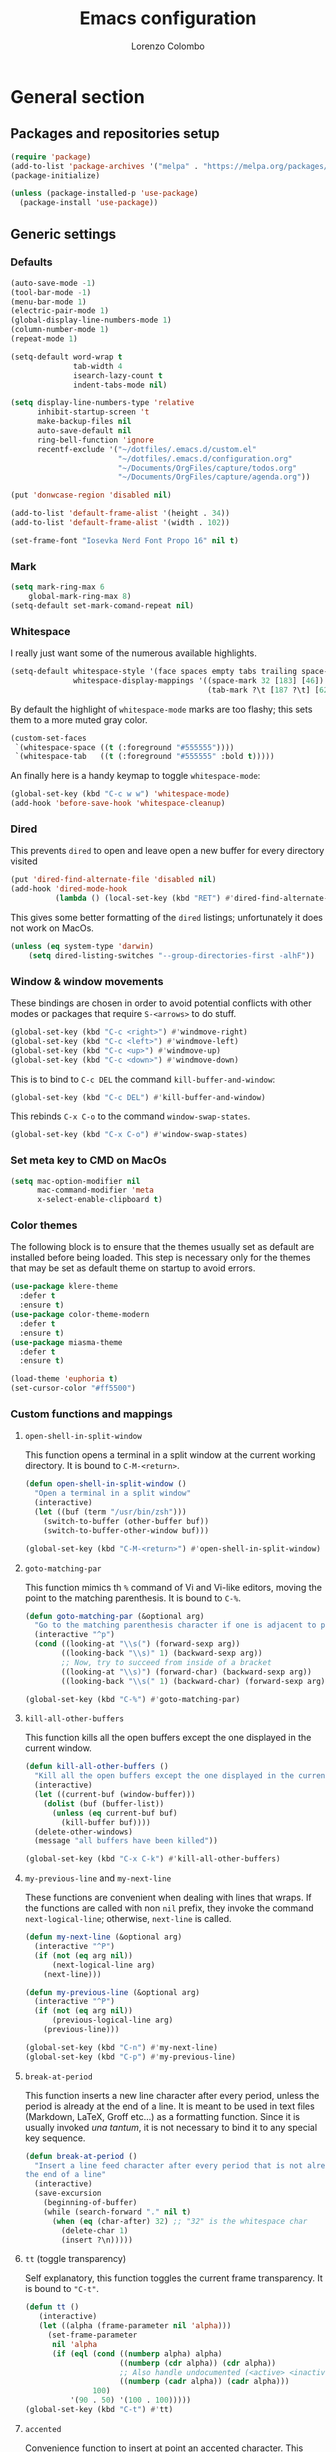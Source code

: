 #+title: Emacs configuration
#+author: Lorenzo Colombo


* General section

** Packages and repositories setup

#+begin_src emacs-lisp
(require 'package)
(add-to-list 'package-archives '("melpa" . "https://melpa.org/packages/") t)
(package-initialize)

(unless (package-installed-p 'use-package)
  (package-install 'use-package))
#+end_src

** Generic settings
*** Defaults

#+begin_src emacs-lisp
(auto-save-mode -1)
(tool-bar-mode -1)
(menu-bar-mode 1)
(electric-pair-mode 1)
(global-display-line-numbers-mode 1)
(column-number-mode 1)
(repeat-mode 1)

(setq-default word-wrap t
              tab-width 4
              isearch-lazy-count t
              indent-tabs-mode nil)

(setq display-line-numbers-type 'relative
      inhibit-startup-screen 't
      make-backup-files nil
      auto-save-default nil
      ring-bell-function 'ignore
      recentf-exclude '("~/dotfiles/.emacs.d/custom.el"
                        "~/dotfiles/.emacs.d/configuration.org"
                        "~/Documents/OrgFiles/capture/todos.org"
                        "~/Documents/OrgFiles/capture/agenda.org"))

(put 'donwcase-region 'disabled nil)

(add-to-list 'default-frame-alist '(height . 34))
(add-to-list 'default-frame-alist '(width . 102))

(set-frame-font "Iosevka Nerd Font Propo 16" nil t)
#+end_src

*** Mark

#+begin_src emacs-lisp
(setq mark-ring-max 6
    global-mark-ring-max 8)
(setq-default set-mark-comand-repeat nil)
#+end_src

*** Whitespace

I really just want some of the numerous available highlights.

#+begin_src emacs-lisp
(setq-default whitespace-style '(face spaces empty tabs trailing space-mark tab-mark)
              whitespace-display-mappings '((space-mark 32 [183] [46])
                                            (tab-mark ?\t [187 ?\t] [62 ?\t])))
#+end_src

By default the highlight of ~whitespace-mode~ marks are too flashy; this sets them to a more muted gray color.

#+begin_src emacs-lisp
(custom-set-faces
 `(whitespace-space ((t (:foreground "#555555"))))
 `(whitespace-tab   ((t (:foreground "#555555" :bold t)))))
#+end_src

An finally here is a handy keymap to toggle ~whitespace-mode~:

#+begin_src emacs-lisp
(global-set-key (kbd "C-c w w") 'whitespace-mode)
(add-hook 'before-save-hook 'whitespace-cleanup)
#+end_src

*** Dired

This prevents ~dired~ to open and leave open a new buffer for every directory visited

#+begin_src emacs-lisp
(put 'dired-find-alternate-file 'disabled nil)
(add-hook 'dired-mode-hook
		  (lambda () (local-set-key (kbd "RET") #'dired-find-alternate-file)))
#+end_src

This gives some better formatting of the ~dired~ listings; unfortunately it does not work on MacOs.

#+begin_src emacs-lisp
(unless (eq system-type 'darwin)
    (setq dired-listing-switches "--group-directories-first -alhF"))
#+end_src

*** Window & window movements

These bindings are chosen in order to avoid potential conflicts with other modes or packages that require ~S-<arrows>~ to do stuff.

#+begin_src emacs-lisp
(global-set-key (kbd "C-c <right>") #'windmove-right)
(global-set-key (kbd "C-c <left>") #'windmove-left)
(global-set-key (kbd "C-c <up>") #'windmove-up)
(global-set-key (kbd "C-c <down>") #'windmove-down)
#+end_src

This is to bind to ~C-c DEL~ the command ~kill-buffer-and-window~:

#+begin_src emacs-lisp
(global-set-key (kbd "C-c DEL") #'kill-buffer-and-window)
#+end_src

This rebinds ~C-x C-o~ to the command ~window-swap-states~.

#+begin_src emacs-lisp
(global-set-key (kbd "C-x C-o") #'window-swap-states)
#+end_src

*** Set meta key to CMD on MacOs

#+begin_src emacs-lisp
(setq mac-option-modifier nil
      mac-command-modifier 'meta
      x-select-enable-clipboard t)
#+end_src

*** Color themes

The following block is to ensure that the themes usually set as default are installed before being loaded. This step is necessary only for the themes that may be set as default theme on startup to avoid errors.

#+begin_src emacs-lisp
(use-package klere-theme
  :defer t
  :ensure t)
(use-package color-theme-modern
  :defer t
  :ensure t)
(use-package miasma-theme
  :defer t
  :ensure t)

(load-theme 'euphoria t)
(set-cursor-color "#ff5500")
#+end_src

*** Custom functions and mappings

**** ~open-shell-in-split-window~
This function opens a terminal in a split window at the current working directory.
It is bound to ~C-M-<return>~.

#+begin_src emacs-lisp
(defun open-shell-in-split-window ()
  "Open a terminal in a split window"
  (interactive)
  (let ((buf (term "/usr/bin/zsh")))
    (switch-to-buffer (other-buffer buf))
    (switch-to-buffer-other-window buf)))

(global-set-key (kbd "C-M-<return>") #'open-shell-in-split-window)
#+end_src

**** ~goto-matching-par~
This function mimics th ~%~ command of Vi and Vi-like editors, moving the point to the matching parenthesis.
It is bound to ~C-%~.

#+begin_src emacs-lisp
(defun goto-matching-par (&optional arg)
  "Go to the matching parenthesis character if one is adjacent to point."
  (interactive "^p")
  (cond ((looking-at "\\s(") (forward-sexp arg))
        ((looking-back "\\s)" 1) (backward-sexp arg))
        ;; Now, try to succeed from inside of a bracket
        ((looking-at "\\s)") (forward-char) (backward-sexp arg))
        ((looking-back "\\s(" 1) (backward-char) (forward-sexp arg))))

(global-set-key (kbd "C-%") #'goto-matching-par)
#+end_src

**** ~kill-all-other-buffers~
This function kills all the open buffers except the one displayed in the current window.

#+begin_src emacs-lisp
(defun kill-all-other-buffers ()
  "Kill all the open buffers except the one displayed in the current window"
  (interactive)
  (let ((current-buf (window-buffer)))
    (dolist (buf (buffer-list))
      (unless (eq current-buf buf)
        (kill-buffer buf))))
  (delete-other-windows)
  (message "all buffers have been killed"))

(global-set-key (kbd "C-x C-k") #'kill-all-other-buffers)
#+end_src

**** ~my-previous-line~ and ~my-next-line~
These functions are convenient when dealing with lines that wraps. If the functions are called with non ~nil~ prefix, they invoke the command ~next-logical-line~; otherwise, ~next-line~ is called.

#+begin_src emacs-lisp
(defun my-next-line (&optional arg)
  (interactive "^P")
  (if (not (eq arg nil))
      (next-logical-line arg)
    (next-line)))

(defun my-previous-line (&optional arg)
  (interactive "^P")
  (if (not (eq arg nil))
      (previous-logical-line arg)
    (previous-line)))

(global-set-key (kbd "C-n") #'my-next-line)
(global-set-key (kbd "C-p") #'my-previous-line)
#+end_src

**** ~break-at-period~
This function inserts a new line character after every period, unless the period is already at the end of a line. It is meant to be used in text files (Markdown, LaTeX, Groff etc...) as a formatting function. Since it is usually invoked /una tantum/, it is not necessary to bind it to any special key sequence.

#+begin_src emacs-lisp
(defun break-at-period ()
  "Insert a line feed character after every period that is not already at
the end of a line"
  (interactive)
  (save-excursion
    (beginning-of-buffer)
    (while (search-forward "." nil t)
      (when (eq (char-after) 32) ;; "32" is the whitespace char
        (delete-char 1)
        (insert ?\n)))))
#+end_src

**** ~tt~ (toggle transparency)

Self explanatory, this function toggles the current frame transparency.
It is bound to ~"C-t"~.

#+begin_src emacs-lisp
(defun tt ()
   (interactive)
   (let ((alpha (frame-parameter nil 'alpha)))
     (set-frame-parameter
      nil 'alpha
      (if (eql (cond ((numberp alpha) alpha)
                     ((numberp (cdr alpha)) (cdr alpha))
                     ;; Also handle undocumented (<active> <inactive>) form.
                     ((numberp (cadr alpha)) (cadr alpha)))
               100)
          '(90 . 50) '(100 . 100)))))
(global-set-key (kbd "C-t") #'tt)
#+end_src

**** ~accented~

Convenience function to insert at point an accented character.
This function was perfected by ~u/thetemp_~ on a Reddit thread.
It is bound ~"C-`"~.

#+begin_src emacs-lisp
(defun accented ()
  (interactive)
  (let* ((char-alist '((?a "á" "Á" "à" "À" "â" "Â" "ä" "Ä" "ã" "Ã" "å" "Å" "æ" "Æ")
                       (?e "é" "É" "è" "È" "ê" "Ê" "ë" "Ë")
                       (?i "í" "Í" "ì" "Ì" "î" "Î" "ï" "Ï")
                       (?o "ó" "Ó" "ò" "Ò" "ô" "Ô" "ö" "Ö" "õ" "Õ" "ø" "Ø" "œ" "Œ")
                       (?u "ü" "Ü" "ù" "Ù" "ú" "Ú" "û" "Û")
                       (?c "ç" "Ç")
                       (?n "ñ" "Ñ")
                       (?s "ß")))
         (char-keys (mapcar #'car char-alist))
         (chosen-key (read-char-choice
                      ;; Generate prompt using list of keys from `char-alist'
                      (concat "Accent a character: "
                              (mapconcat (lambda (k) (make-string 1 k)) char-keys " ")
                              " ")
                      char-keys))
         (chosen-char-list (alist-get chosen-key char-alist))
         (chosen-char (if (= (length chosen-char-list) 1)
                          (car chosen-char-list)
                        (completing-read "-> " chosen-char-list))))
    (insert chosen-char)))
(global-set-key (kbd "C-`") #'accented)
#+end_src
* Packages and Modes

** Eshell
To configure ~eshell~ is best to create a custom function that loads the configurations and call it with a hook.

#+begin_src emacs-lisp
(defun lc/configure-eshell ()
  (add-hook 'eshell-pre-command-hook 'eshell-save-some-history)
  (setq eshell-history-size         10000
        eshell-buffer-maximum-lines 10000
        eshell-hist-ignoredups t
        eshell-scroll-to-bottom-on-input t))
#+end_src

#+begin_src emacs-lisp
(use-package eshell
  :ensure t
  :hook (eshell-first-time-mode . lc/configure-eshell))
#+end_src

** Rainbow-delimiters

#+begin_src emacs-lisp
(use-package rainbow-delimiters
  :ensure t
  :defer t
  :hook ((lisp-mode . rainbow-delimiters-mode)
         (emacs-lisp-mode . rainbow-delimiters-mode)))
#+end_src

** Helpful

The ~helpful~ package provides a nicer interface for the standard help buffers. To do this more conveniently, it needs to override the standard help keybindings.

#+begin_src emacs-lisp
(use-package helpful
  :ensure t
  :bind (("C-h f" . helpful-callable)
         ("C-h v" . helpful-variable)
         ("C-h k" . helpful-key)
         ("C-h x" . helpful-command)
         ("C-h ." . helpful-at-point)))
#+end_src

** Marginalia

#+begin_src emacs-lisp
(use-package marginalia
  :defer t
  :ensure t
  :init
  (marginalia-mode))
#+end_src

** GIT interaction

First of all, we need to ensure ~magit~ as our Git client on Emacs;

#+begin_src emacs-lisp
(use-package magit
  :defer t
  :ensure t)
#+end_src

Then, we install the ~git-gutter~ for seamless Git interaction and enable it globally;

#+begin_src emacs-lisp
(use-package git-gutter
  :ensure t
  :bind (("C-c p" . 'git-gutter:previous-hunk)
         ("C-c n" . 'git-gutter:next-hunk)
         ("C-c g s" . 'git-gutter:stage-hunk)
         ("C-c g r" . 'git-gutter:revert-hunk))
  :config (global-git-gutter-mode 1))
#+end_src

** Expand-Region

#+begin_src emacs-lisp
(use-package expand-region
  :defer 2
  :ensure t
  :init (pending-delete-mode t)
  :bind ("C-." . er/expand-region))
#+end_src

With ~pending-delete-mode~ enabled, highligted text can be rapidly changed.

** Avy (jump around)

#+begin_src emacs-lisp
(use-package avy
  :defer 3
  :ensure t
  :bind ("C-c SPC" . 'avy-goto-char))
#+end_src

** Pdf-Tools
This package is important as it is used with ~AUCTeX~ as pdf viewer.

The list of incompatible modes is set to empty beacuse of conflicts that may arise, especially with ~line-numbers-mode~.

#+begin_src emacs-lisp
(use-package pdf-tools
  :defer t
  :ensure t
  :init (setq pdf-view-incompatible-modes '()
              pdf-view-midnight-colors (cons "#33ff00" "#000000"))
  :init
  (add-hook 'pdf-view-mode-hook (lambda () (display-line-numbers-mode -1)))
  (add-hook 'pdf-view-mode-hook 'pdf-view-midnight-minor-mode)
  (pdf-tools-install))
#+end_src

** Markdown

#+begin_src emacs-lisp
(use-package markdown-mode
  :defer t
  :ensure t)
#+end_src

** LaTeX

The basic package for working with LaTeX on Emacs is the ~AUCTeX~ package.

#+begin_src emacs-lisp
(use-package auctex
  :defer t
  :ensure t
  :init (require 'latex)
  (setq TeX-parse-self t
        TeX-view-program-selection '((output-pdf "PDF Tools"))
        TeX-view-program-list '(("PDF Tools" TeX-pdf-tools-sync-view))
        TeX-source-correlate-start-server t
        Tex-source-correlate-method '((pdf . synctex)))
  (setq-default TeX-master "main")
  (TeX-source-correlate-mode)
  (define-key TeX-source-correlate-map [C-down-mouse-1] #'TeX-view-mouse)
  (add-hook 'TeX-after-compilation-finished-functions #'TeX-revert-document-buffer))
#+end_src

Reftex provides nice automplete features to LaTeX, especially for bibliography and indexes.

#+begin_src emacs-lisp
(require 'reftex)
(add-hook 'LaTeX-mode-hook 'turn-on-reftex)
(setq reftex-plug-into-AUCTeX t)
#+end_src

** IDO & Vertico

We only need to install ~vertico~ and ~ido-vertical-mode~, as ~ido~ is a built-in package.

#+begin_src emacs-lisp
(use-package ido-vertical-mode
  :ensure t
  :init (setq ido-vertical-define-keys 'C-n-and-C-p-only)
  :config
  (ido-mode 1)
  (ido-vertical-mode 1))
#+end_src

Installation and configuration of ~vertico~.

#+begin_src emacs-lisp
(use-package vertico
  :ensure t
  :config (vertico-mode 1))
#+end_src

Mind that by default ~C-n~ and ~C-p~ are bound in the minibuffer to ~next-line~ and ~previous-line~, which ~vertico~ rebinds to ~vertico-next~ and ~vertico-previous~; we need to correct that, otherwise it would conflict with our global rebinding of ~C-n~ and ~C-p~ to ~my-next-line~ and ~my-previous-line~.

#+begin_src emacs-lisp
(keymap-set minibuffer-local-map "C-n" #'vertico-next)
(keymap-set minibuffer-local-map "C-p" #'vertico-previous)
#+end_src

** Org-mode and related

*** Org-Mode itself

We first make sure that a directory in our ~~/Documents~ directory is created (*if it doesn't already exist*) to store our ~.org~ files.

#+begin_src emacs-lisp
(unless (file-exists-p "~/Documents/OrgFiles")
  (make-directory "~/Documents/OrgFiles"))
#+end_src

Then, we can take care of the rest. As ~org-mode~ is built-in, it needs only to be configured.

#+begin_src emacs-lisp
(use-package org
  :defer t
  :ensure t
  :init (setq org-hide-emphasis-markers t
              org-startup-folded 'content
              org-startup-truncated nil
              org-directory "~/Documents/OrgFiles"
              org-edit-src-content-indentation 0
              org-src-tab-acts-natively t
              org-ellipsis " "
              org-src-preserve-indentation t
              org-capture-bookmark nil)
  :hook (org-mode . org-indent-mode))
#+end_src

~Citeproc~ is a neat package that helps formatting footnotes and bibliography when exporting from Org mode using ~org-export~.

#+begin_src emacs-lisp
(use-package citeproc
  :defer t
  :ensure t)
#+end_src

*** Bullets
~org-bullets~ needs to be installed and attached via hook to ~org-mode~.

#+begin_src emacs-lisp
(use-package org-bullets
  :defer 3
  :ensure t
  :custom (org-bullets-bullet-list '(""))
  :hook (org-mode . org-bullets-mode))
#+end_src

*** Org-agenda & Org-capture

Keybindings for rapid access:

#+begin_src emacs-lisp
(global-set-key (kbd "C-c a") #'org-agenda)
(global-set-key (kbd "C-c c") #'org-capture)
#+end_src

**** Org-capture:

#+begin_src emacs-lisp
(unless (file-exists-p "~/Documents/OrgFiles/capture")
  (make-directory "~/Documents/OrgFiles/capture"))
(setq org-default-notes-file (concat org-directory "capture/notes.org"))
#+end_src

Here are the custom ~org-capture~ templates:

#+begin_src emacs-lisp
(setq org-capture-templates
      '(("a" "Agenda" entry (file+headline "~/Documents/OrgFiles/capture/agenda.org" "Agenda")
         "* %?\n %T %i\n")
        ("n" "Notes" entry (file+headline  "~/Docuements/OrgFiles/capture/notes.org" "Notes")
         "* %?\nEntered on %U\n %i\n")
        ("t" "Todo" entry (file+headline "~/Documents/OrgFiles/capture/todos.org" "Tasks")
         "* TODO %?\n SCHEDULED: %T\n %iDEADLINE:  %T\n %i")))
#+end_src

These functions are run after a new entry is added to the agenda or the to-do list, so that they are ordered in their files from the nearest to the farthest.

#+begin_src emacs-lisp
(defun sort-agenda ()
  (ignore-errors
    (let ((buf (find-file-noselect (concat org-directory "/capture/agenda.org"))))
      (set-buffer buf)
      (org-sort-entries nil ?s)
      (save-buffer)))
  (kill-buffer "agenda.org"))

(defun sort-todos ()
  (ignore-errors
    (let ((buf (find-file-noselect (concat org-directory "/capture/todos.org"))))
      (set-buffer buf)
      (org-sort-entries nil ?d)
      (save-buffer)))
  (kill-buffer "todos.org"))

(add-hook 'org-capture-after-finalize-hook #'sort-agenda)
(add-hook 'org-capture-after-finalize-hook #'sort-todos)
#+end_src

**** Org-agenda:

#+begin_src emacs-lisp
(setq org-agenda-span 'year
      org-agenda-files '("~/Documents/OrgFiles/capture"))
#+end_src

*** Org-Roam

We need to make sure that a directory for ~org-roam~ exists, so we create it in case it doesn't.

#+begin_src emacs-lisp
(unless (file-exists-p "~/Documents/OrgFiles/org-roam")
  (make-directory "~/Documents/OrgFiles/org-roam"))
#+end_src

#+begin_src emacs-lisp
(use-package org-roam
  :defer t
  :ensure t
  :custom
  (org-roam-directory (file-truename "~/Documents/OrgFiles/org-roam/"))
  (find-file-visit-truename t)
  (org-roam-capture-templates '(("c" "Concept Notes" plain "#+STARTUP: content\n\n* Description\n%?\n\n* Bibliography\n\n* Primary sources"
                                 :if-new (file+head "con_${slug}.org" "#+title: con_${concept}"))
                                ("l" "Literature notes" plain
                                 "#+STARTUP: show2levels\n\n* lit_${title}\nAuthor: %^{Author}\nFull title: %^{FullTitle}\nYear: %^{Year}\nType: %^{Type}\nFull reference: %^{FullReference}\n\n* Notes\n\n\n%?"
                                 :if-new (file+head "lit_${slug}.org" "#+title: lit_${title}\n#+filetags: lit_${title}"))
                                ("p" "Project Notes" plain "#+STARTUP: content\n\n* ${title}\nType: %^{Type}\n\n* Description\n%?\n\n* Structure\n \n\n* Concepts\n"
                                 :if-new (file+head "pj_${slug}.org" "#+title: pj_${title}"))))
  :bind (("C-c r d" . org-roam-buffer-display-dedicated)
         ("C-c r f" . org-roam-node-find)
         ("C-c r g" . org-roam-graph)
         ("C-c r i" . org-roam-node-insert)
         ("C-c r c" . org-roam-capture))
  :config
  (setq org-roam-node-display-template (concat "${title:*} " (propertize "${tags:10}" 'face 'org-tag)))
  (org-roam-db-autosync-mode)
  (require 'org-roam-protocol))
#+end_src

*** Org-Roam-UI

~Org Roam UI~ provides a nice visualization tool to see your nodes in a web browser. The version available from MELPA is plug-and-play, so it just needs to be installed

#+begin_src emacs-lisp
(use-package org-roam-ui
  :ensure t
  :after org-mode)
#+end_src

** Completions
*** Corfu

~corfu~ is an amazing completion package, but in my experience, ~company~ works better with ~lsp-mode~ and ~yasnippet~. Since ~lsp-mode~ automatically enables ~company-mode~, we can enable ~corfu~ globally, and disable it when ~lsp-mode~ kicks in.

#+begin_src emacs-lisp
(use-package corfu
  :defer 3
  :ensure t
  :custom
  (corfu-cycle t)
  (corfu-quit-at-boundary t)
  (corfu-preselect 'first)
  (corfu-auto t)
  (corfu-auto-delay 0.1)
  (corfu-auto-prefix 1)
  :bind (:map corfu-map
              ("C-n" . corfu-next)
              ("C-p" . corfu-previous)
              ("C-q" . corfu-quick-insert)
              ("M-q" . corfu-quick-complete))
  :init (global-corfu-mode))
#+end_src

*** Cape

#+begin_src emacs-lisp
(use-package cape
  :defer 3
  :ensure t
  :init
  (add-hook 'completion-at-point-functions #'cape-dabbrev)
  (add-hook 'completion-at-point-functions #'cape-file)
  (add-hook 'completion-at-point-functions #'cape-elisp-block))
#+end_src

*** Orderless

#+begin_src emacs-lisp
(use-package orderless
  :ensure t
  :config (setq completion-styles '(orderless partial-completion basic)
                completion-category-defaults nil
                completion-category-overrides nil))
#+end_src

** Consult
The ~consult~ package gives an experience similar to Neovim's Telescope.

#+begin_src emacs-lisp
(use-package consult
  :defer
  :ensure t
  :bind
  (("C-c f f" . consult-find)
   ("C-c f s" . consult-ripgrep)
   ("C-c f m" . consult-mark)
   ("C-c f b" . consult-buffer)
   ("C-c f t" . consult-theme)))
#+end_src

** Dashboard

We first need to install the ~dashboard~ package and the ~all-the-icons~ package to add the icons. Remember that ~all-the-icons~ needs to initialize with the comand ~M-x all-the-icons-install-fonts RET~.

#+begin_src emacs-lisp
(use-package all-the-icons
  :defer 10
  :ensure t)

(use-package dashboard
  :ensure t
  :init (setq dashboard-icon-type 'all-the-icons
              dashboard-set-heading-icons nil
              dashboard-set-file-icons t
              dashboard-projects-backend 'projectile
              dashboard-items '((bookmarks . 5)
                                (agenda . 5)
                                (projects . 5)
                                (recents . 10)))
  :config (dashboard-setup-startup-hook))
(global-set-key (kbd "C-c d o") 'dashboard-open)
#+end_src

** Projectile

#+begin_src emacs-lisp
(use-package projectile
  :defer t
  :ensure t
  :bind-keymap ("C-c p" . projectile-command-map)
  :config
  (define-key projectile-command-map (kbd "s") 'projectile-ripgrep)
  (projectile-mode +1))
#+end_src

~ripgrep.el~, to have Ripgrep capabilities with ~projectile-ripgrep~ command

#+begin_src emacs-lisp
(use-package ripgrep
  :defer 10
  :ensure t)
#+end_src

** Move-text

Installation and configuration to use default key-bindings:

#+begin_src emacs-lisp
(use-package move-text
  :defer t
  :ensure t
  :init (move-text-default-bindings))
#+end_src

And this is a function to auto indent when moving a line:

#+begin_src emacs-lisp
(defun indent-region-advice (&rest ignored)
  (let ((deactivate deactivate-mark))
    (if (region-active-p)
      (indent-region (region-beginning) (region-end))
      (indent-region (line-beginning-position) (line-end-position)))
    (setq deactivate-mark deactivate)))
(advice-add 'move-text-up :after 'indent-region-advice)
(advice-add 'move-text-down :after 'indent-region-advice)
#+end_src

** Mode line (~doom-modeline~)

Install ~doom-modeline~ package and the ~nerd-icons~ package; in order for this to run properly, it is required to run the command ~M-x nerd-icons-install-fonts RET~.

#+begin_src emacs-lisp
(use-package nerd-icons
  :defer 10
  :ensure t)
(use-package doom-modeline
  :ensure t
  :config
  (doom-modeline-mode 1)
  (setq doom-modeline-enable-word-count t))
#+end_src

** Wrap-region

#+begin_src emacs-lisp
(use-package wrap-region
  :defer t
  :ensure t
  :init (setq wrap-region-except-modes 'dired-mode)
  :config (wrap-region-mode t))
#+end_src

** Spell check

It is necessary to have ~hunspell~ and the dictionary packages installed on the system. If the language package of the current locale is not installed or not found, ~flyspell~ might throw an error; in that case, setting the environment variable ~$DICPAT~ may solve the issue (eg: by evaluating ~(setenv "DICPATH" "/path/to/hunspell")~). Given that ~hunspell~ seems not to work correctly on MacOs, we set it only on non-darwin systems.

#+begin_src emacs-lisp
(unless (eq system-type 'darwin)
  (setq ispell-program-name "hunspell"))
(add-hook 'org-mode-hook 'flyspell-mode)
(add-hook 'markdown-mode-hook 'flyspell-mode)
(add-hook 'LaTeX-mode-hook 'flyspell-mode)
(add-hook 'nroff-mode-hook 'flyspell-mode)
#+end_src

The key-binding I use for ~expand regiorn~, ~C-.~ conflicts with flyspell-correct-word, so we need to disable it when flyspell is running:

#+begin_src emacs-lisp
(add-hook 'flyspell-mode-hook (lambda () (unbind-key "C-." 'flyspell-mode-map)))
#+end_src

This custom interactive function is to set the spelling to Italian an run ~flyspell-buffer~.

#+begin_src emacs-lisp
(defun spell-it ()
  (interactive)
  "Sets the spelling language to Italian and spell checks the buffer"
  (ispell-change-dictionary "italiano")
  (flyspell-buffer))
#+end_src

** Languagetool

Languagetool is a neat program that provides language, grammar and syntax analysis. It needs to be installed on the system outside of Emacs with the package manager.

#+begin_src emacs-lisp
(use-package languagetool
  :ensure t
  :defer t
  :commands (languagetool-check
             languagetool-clear-suggestions
             languagetool-correct-at-point
             languagetool-correct-buffer
             languagetool-set-language
             languagetool-server-mode
             languagetool-server-start
             languagetool-server-stop)
  :config
  (setq languagetool-java-arguments '("-Dfile.encoding=UTF-8"
                                    "-cp" "/usr/share/languagetool:/usr/share/java/languagetool/*")
      languagetool-console-command "org.languagetool.commandline.Main"
      languagetool-server-command "org.languagetool.server.HTTPServer"))
#+end_src
